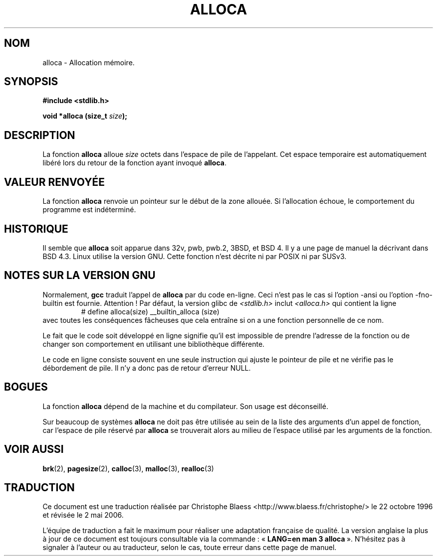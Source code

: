 .\" Copyright (c) 1980, 1991 Regents of the University of California.
.\" All rights reserved.
.\"
.\" Redistribution and use in source and binary forms, with or without
.\" modification, are permitted provided that the following conditions
.\" are met:
.\" 1. Redistributions of source code must retain the above copyright
.\"    notice, this list of conditions and the following disclaimer.
.\" 2. Redistributions in binary form must reproduce the above copyright
.\"    notice, this list of conditions and the following disclaimer in the
.\"    documentation and/or other materials provided with the distribution.
.\" 3. All advertising materials mentioning features or use of this software
.\"    must display the following acknowledgement:
.\"	This product includes software developed by the University of
.\"	California, Berkeley and its contributors.
.\" 4. Neither the name of the University nor the names of its contributors
.\"    may be used to endorse or promote products derived from this software
.\"    without specific prior written permission.
.\"
.\" THIS SOFTWARE IS PROVIDED BY THE REGENTS AND CONTRIBUTORS ``AS IS'' AND
.\" ANY EXPRESS OR IMPLIED WARRANTIES, INCLUDING, BUT NOT LIMITED TO, THE
.\" IMPLIED WARRANTIES OF MERCHANTABILITY AND FITNESS FOR A PARTICULAR PURPOSE
.\" ARE DISCLAIMED.  IN NO EVENT SHALL THE REGENTS OR CONTRIBUTORS BE LIABLE
.\" FOR ANY DIRECT, INDIRECT, INCIDENTAL, SPECIAL, EXEMPLARY, OR CONSEQUENTIAL
.\" DAMAGES (INCLUDING, BUT NOT LIMITED TO, PROCUREMENT OF SUBSTITUTE GOODS
.\" OR SERVICES; LOSS OF USE, DATA, OR PROFITS; OR BUSINESS INTERRUPTION)
.\" HOWEVER CAUSED AND ON ANY THEORY OF LIABILITY, WHETHER IN CONTRACT, STRICT
.\" LIABILITY, OR TORT (INCLUDING NEGLIGENCE OR OTHERWISE) ARISING IN ANY WAY
.\" OUT OF THE USE OF THIS SOFTWARE, EVEN IF ADVISED OF THE POSSIBILITY OF
.\" SUCH DAMAGE.
.\"
.\"     @(#)alloca.3	5.1 (Berkeley) 5/2/91
.\"
.\" Converted Mon Nov 29 11:05:55 1993 by Rik Faith <faith@cs.unc.edu>
.\" Modified Tue Oct 22 23:41:56 1996 by Eric S. Raymond <esr@thyrsus.com>
.\" Modified 2002-07-17, aeb
.\"
.\" Traduction 22/10/1996 par Christophe Blaess (ccb@club-internet.fr)
.\" Màj 04/06/2001 LDP-1.36
.\" Màj 21/01/2002 LDP-1.47
.\" Màj 21/07/2003 LDP-1.56
.\" Màj 01/05/2006 LDP-1.67.1
.\"
.TH ALLOCA 3 "17 juillet 2002" LDP "Manuel du programmeur Linux"
.SH NOM
alloca \- Allocation mémoire.
.SH SYNOPSIS
.B #include <stdlib.h>
.sp
.BI "void *alloca (size_t " size );
.SH DESCRIPTION
La fonction
.B alloca
alloue
.I size
octets dans l'espace de pile de l'appelant. Cet espace temporaire est
automatiquement libéré lors du retour de la fonction ayant invoqué
.BR alloca .
.SH "VALEUR RENVOYÉE"
La fonction
.B alloca
renvoie un pointeur sur le début de la zone allouée. Si l'allocation échoue,
le comportement du programme est indéterminé.
.SH HISTORIQUE
Il semble que
.B alloca
soit apparue dans 32v, pwb, pwb.2, 3BSD, et BSD 4.
Il y a une page de manuel la décrivant dans BSD 4.3.
Linux utilise la version GNU.
Cette fonction n'est décrite ni par POSIX ni par SUSv3.
.SH "NOTES SUR LA VERSION GNU"
Normalement,
.B gcc
traduit l'appel de
.B alloca
par du code en-ligne. Ceci n'est pas le cas si l'option \-ansi ou l'option
\-fno\-builtin est fournie. Attention\ ! Par défaut, la version
glibc de
.I <stdlib.h>
inclut
.I <alloca.h>
qui contient la ligne
.RS
# define alloca(size)   __builtin_alloca (size)
.RE
avec toutes les conséquences fâcheuses que cela entraîne si on a une fonction
personnelle de ce nom.
.LP
Le fait que le code soit développé en ligne signifie qu'il est impossible de
prendre l'adresse de la fonction ou de changer son comportement en utilisant
une bibliothèque différente.
.LP
Le code en ligne consiste souvent en une seule instruction qui ajuste le pointeur
de pile et ne vérifie pas le débordement de pile. Il n'y a donc pas
de retour d'erreur NULL.
.SH BOGUES
La fonction
.B alloca
dépend de la machine et du compilateur. Son usage est déconseillé.
.LP
Sur beaucoup de systèmes
.B alloca
ne doit pas être utilisée au sein de la liste des arguments d'un appel de fonction,
car l'espace de pile réservé par
.B alloca
se trouverait alors au milieu de l'espace utilisé par les arguments de
la fonction.
.SH "VOIR AUSSI"
.BR brk (2),
.BR pagesize (2),
.BR calloc (3),
.BR malloc (3),
.BR realloc (3)
.SH TRADUCTION
.PP
Ce document est une traduction réalisée par Christophe Blaess
<http://www.blaess.fr/christophe/> le 22\ octobre\ 1996
et révisée le 2\ mai\ 2006.
.PP
L'équipe de traduction a fait le maximum pour réaliser une adaptation
française de qualité. La version anglaise la plus à jour de ce document est
toujours consultable via la commande\ : «\ \fBLANG=en\ man\ 3\ alloca\fR\ ».
N'hésitez pas à signaler à l'auteur ou au traducteur, selon le cas, toute
erreur dans cette page de manuel.
